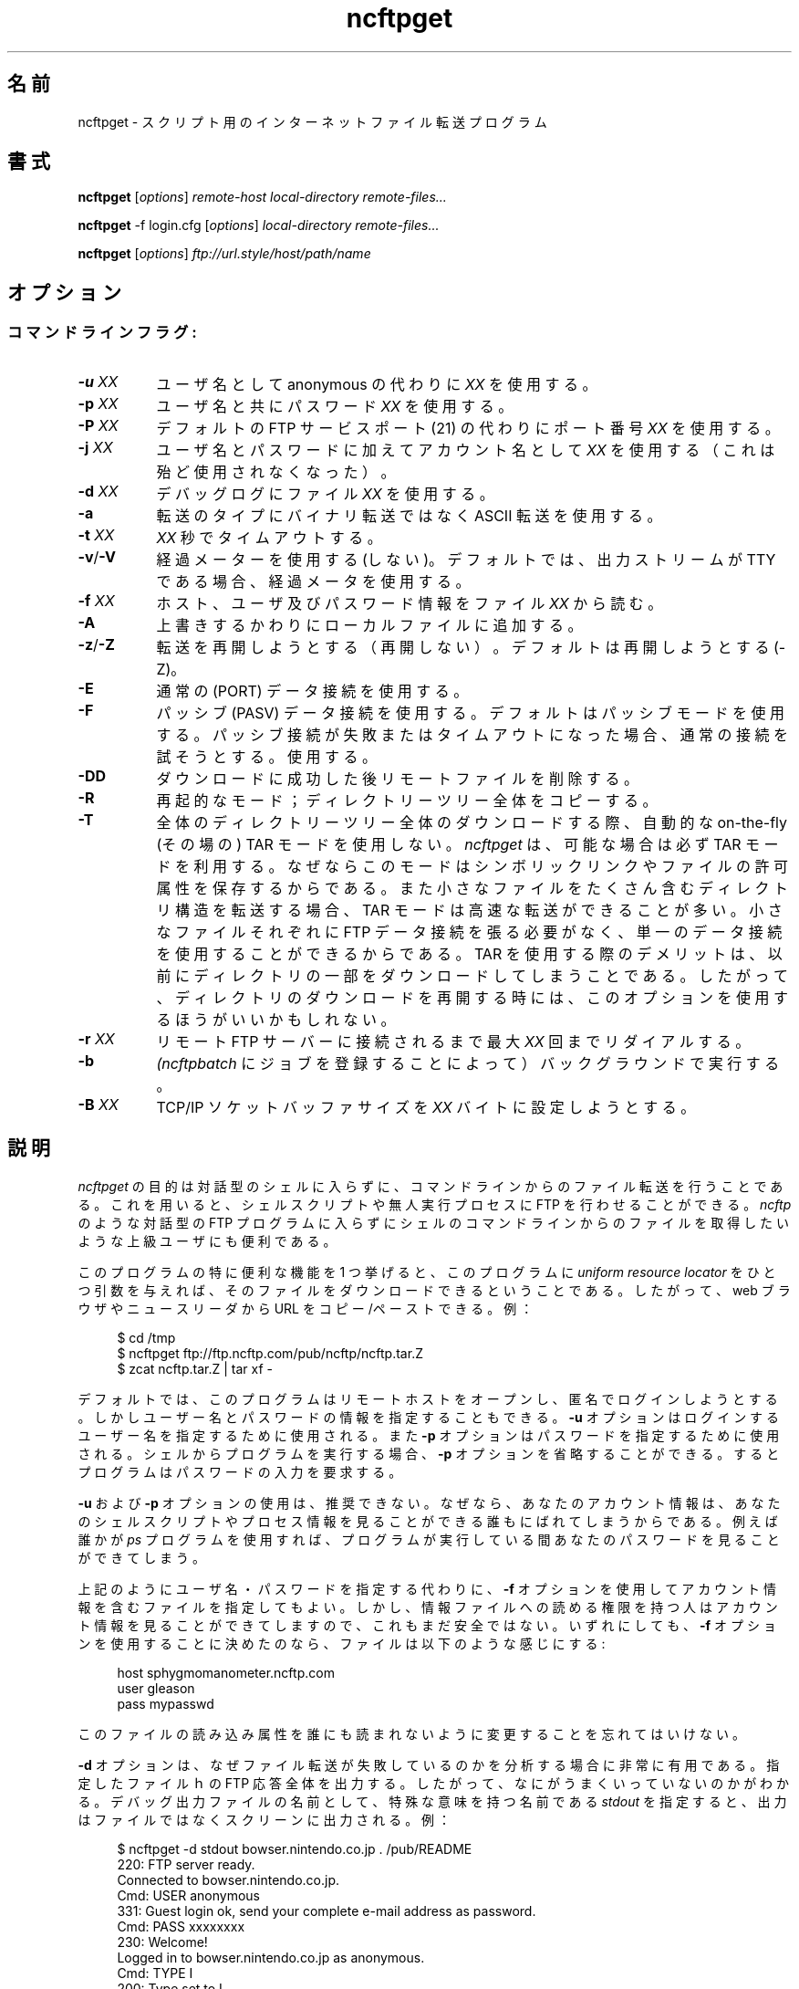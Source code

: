 .\"
.\" Japanese Version Copyright (c) 2001 Maki KURODA
.\"     all right reserved,
.\" Translated e Nov  6 18:27:31 JST 2001
.\" by Maki KURODA <mkuroda@aisys-jp.com>
.\"
.TH ncftpget 1 NcFTP Software
.\"O .SH NAME
.\"O ncftpget - Internet file transfer program for scripts
.SH 名前
ncftpget - スクリプト用のインターネットファイル転送プログラム
.\"O .SH "SYNOPSIS"
.SH "書式"
.PP
.B ncftpget
.RI [ "options" ]
.I "remote-host" "local-directory" "remote-files..."
.PP
.B ncftpget
-f login.cfg
.RI [ "options" ]
.I "local-directory" "remote-files..."
.PP
.B ncftpget
.RI [ "options" ]
.I "ftp://url.style/host/path/name"
.\"-------
.\"O .SH "OPTIONS"
.SH "オプション"
.\"-------
.SS
.\"O Command line flags:
コマンドラインフラグ:
.TP 8
.BI "-u " "XX"
.\"O Use username
.\"O .I XX
.\"O instead of anonymous.
ユーザ名としてanonymous の代わりに
.I XX
を使用する。
.TP 8
.BI "-p " "XX"
.\"O Use password
.\"O .I XX
.\"O with the username.
ユーザ名と共にパスワード
.I XX
を使用する。
.TP 8
.BI "-P " "XX"
.\"O Use port number
.\"O .I XX
.\"O instead of the default FTP service port (21).
デフォルトの FTP サービスポート (21) の代わりにポート番号
.I XX
を使用する。
.TP 8
.BI "-j " "XX"
.\"O Use account
.\"O .I XX
.\"O in supplement to the username and password (deprecated).
ユーザ名とパスワードに加えてアカウント名として
.I XX
を使用する（これは殆ど使用されなくなった）。
.TP 8
.BI "-d " "XX"
.\"O Use the file
.\"O .I XX
.\"O for debug logging.
デバッグログにファイル
.I XX
を使用する。
.TP 8
.B -a
.\"O Use ASCII transfer type instead of binary.
転送のタイプにバイナリ転送ではなく ASCII 転送を使用する。
.TP 8
.BI "-t " "XX"
.\"O Timeout after
.\"O .I XX
.\"O seconds.
.I XX
秒でタイムアウトする。
.TP 8
.BR "-v" "/" "-V"
.\"O Do (do not) use progress meters.
.\"O The default is to use progress meters if the output stream is a TTY.
経過メーターを使用する(しない)。
デフォルトでは、出力ストリームが TTY である場合、経過メータを使用する。
.TP 8
.BI "-f " "XX"
.\"O Read the file
.\"O .I XX
.\"O for host, user, and password information.
ホスト、ユーザ及びパスワード情報をファイル
.I XX
から読む。
.TP 8
.B -A
.\"O Append to local files, instead of overwriting them.
上書きするかわりにローカルファイルに追加する。
.TP 8
.BR "-z" "/" "-Z"
.\"O Do (do not) try to resume transfers.
.\"O The default is to try to resume (\-z).
転送を再開しようとする（再開しない）。
デフォルトは再開しようとする (\-Z)。
.TP 8
.B -E
.\"O Use regular (PORT) data connections.
通常の (PORT) データ接続を使用する。
.TP 8
.B -F
.\"O Use passive (PASV) data connections.
.\"O The default is to use passive, but to fallback to
.\"O regular if the passive connection fails or times out.
パッシブ (PASV) データ接続を使用する。
デフォルトはパッシブモードを使用する。パッシブ接続が失敗または
タイムアウトになった場合、通常の接続を試そうとする。
使用する。
.TP 8
.B -DD
.\"O Delete remote file after successfully downloading it.
ダウンロードに成功した後リモートファイルを削除する。
.TP 8
.B -R
.\"O Recursive mode; copy whole directory trees.
再起的なモード；ディレクトリーツリー全体をコピーする。
.TP 8
.B -T
.\"O Do not use automatic on-the-fly TAR mode for downloading whole directory trees.
.\"O .I ncftpget
.\"O uses TAR whenever possible since this usually preserves symbolic links
.\"O and file permissions.
.\"O TAR mode can also result in faster transfers for directories containing many
.\"O small files, since a single data connection can be used rather than an FTP
.\"O data connection for each small file.
.\"O The downside to using TAR is that it forces downloading of the whole directory,
.\"O even if you had previously downloaded a portion of it earlier, so you may
.\"O want to use this option if you want to resume downloading of a directory.
全体のディレクトリーツリー全体のダウンロードする際、
自動的な on-the-fly (その場の) TAR モードを使用しない。
.I ncftpget
は、可能な場合は必ず TAR モードを利用する。
なぜならこのモードはシンボリックリンクやファイルの
許可属性を保存するからである。
また小さなファイルをたくさん含むディレクトリ構造を転送する場合、
TAR モードは高速な転送ができることが多い。
小さなファイルそれぞれに FTP データ接続を張る必要がなく、
単一のデータ接続を使用することができるからである。
TAR を使用する際のデメリットは、以前にディレクトリの一部を
ダウンロードしてしまうことである。したがって、ディレクトリの
ダウンロードを再開する時には、このオプションを使用するほうが
いいかもしれない。
.TP 8
.BI "-r " "XX"
.\"O Redial a maximum of 
.\"O .I XX
.\"O times until connected to the remote FTP server.
リモート FTP サーバーに接続されるまで最大
.I XX
回までリダイアルする。
.TP 8
.B -b
.\"O Run in background (by submitting a job to
.\"O .IR ncftpbatch ")."
.IR (ncftpbatch 
にジョブを登録することによって）
バックグラウンドで実行する。
.TP 8
.BI "-B " "XX"
.\"O Try setting the TCP/IP socket buffer size to
.\"O .I XX
.\"O bytes.
TCP/IP ソケットバッファサイズを
.I XX
バイトに設定しようとする。
.\"-------
.\"O .SH "DESCRIPTION"
.SH "説明"
.\"-------
.PP
.\"O The
.\"O purpose of
.\"O .I ncftpget
.\"O is to do file transfers from the command-line
.\"O without entering an interactive shell.
.\"O This lets you write shell scripts or other unattended
.\"O processes that can do FTP.
.\"O It is also useful for advanced users who
.\"O want to retrieve files from the shell command line without
.\"O entering an interactive FTP program such as
.\"O .IR ncftp "."
.I ncftpget
の目的は対話型のシェルに入らずに、コマンドラインからのファイル転送を行うことである。
これを用いると、シェルスクリプトや無人実行プロセスに
FTP を行わせることができる。
.IR ncftp
のような対話型の FTP プログラムに入らずに
シェルのコマンドラインからのファイルを取得したいような
上級ユーザにも便利である。
.PP
.\"O One particularly useful feature of this program is that
.\"O you can give it a
.\"O .I uniform resource locator
.\"O as the only argument and the program will download
.\"O that file.
.\"O You can then copy and paste from your web browser
.\"O or newsreader and use that URL.
このプログラムの特に便利な機能を 1 つ挙げると、
このプログラムに
.I uniform resource locator
をひとつ引数を与えれば、そのファイルをダウンロードできるということである。
したがって、web ブラウザやニュースリーダから URL をコピー/ペーストできる。
.\"O Example:
例：
.RS 4
.sp
$ cd /tmp
.br
$ ncftpget ftp://ftp.ncftp.com/pub/ncftp/ncftp.tar.Z
.br
$ zcat ncftp.tar.Z | tar xf -
.br
.RE
.PP
.\"O By default the program tries to open the remote host
.\"O and login anonymously, but you can specify a username
.\"O and password information.
デフォルトでは、このプログラムはリモートホストをオープンし、匿名でログインしようとする。
しかしユーザー名とパスワードの情報を指定することもできる。
.\"O The
.\"O .B -u
.\"O option is used to specify the username to login as,
.\"O and the
.\"O .B -p
.\"O option is used to specify the password.
.B -u
オプションはログインするユーザー名を指定するために使用される。また
.B -p
オプションはパスワードを指定するために使用される。
.\"O If you are running the program from the shell, you may
.\"O omit the
.\"O .B -p
.\"O option and the program will prompt you for the password.
シェルからプログラムを実行する場合、
.B -p
オプションを省略することができる。
するとプログラムはパスワードの入力を要求する。
.PP
.\"O Using the 
.\"O .B -u
.\"O and
.\"O .B -p
.\"O options are not recommended, because your account information
.\"O is exposed to anyone who can see your shell script or your
.\"O process information.  For example, someone using the
.\"O .I ps
.\"O program could see your password while the program runs.
.B -u
および
.B -p
オプションの使用は、推奨できない。
なぜなら、あなたのアカウント情報は、あなたのシェルスクリプトやプロセス情報を
見ることができる誰もにばれてしまうからである。例えば誰かが
.I ps
プログラムを使用すれば、
プログラムが実行している間あなたのパスワードを見ることができてしまう。
.PP
.\"O You may use the
.\"O .B -f
.\"O option instead to specify a file with the account information.
.\"O However, this is still not secure because anyone who
.\"O has read access to the information file can see the
.\"O account information.
上記のようにユーザ名・パスワードを指定する代わりに、
.B -f
オプションを使用してアカウント情報を含むファイルを指定してもよい。
しかし、情報ファイルへの読める権限を持つ人は
アカウント情報を見ることができてしますので、
これもまだ安全ではない。
.\"O Nevertheless, if you choose to use the
.\"O .B -f
.\"O option the file should look something like this:
いずれにしても、
.B -f
オプションを使用することに決めたのなら、
ファイルは以下のような感じにする:
.RS 4
.sp
host sphygmomanometer.ncftp.com
.br
user gleason
.br
pass mypasswd
.br
.sp
.RE
.\"O Don't forget to change the permissions on this file
.\"O so no one else can read them.
このファイルの読み込み属性を誰にも読まれないように変更することを
忘れてはいけない。
.PP
.\"O The
.\"O .B -d
.\"O option is very useful when you are trying to diagnose
.\"O why a file transfer is failing.
.B -d
オプションは、なぜファイル転送が失敗しているのかを分析する場合に非常に有用である。
.\"O It prints out the
.\"O entire FTP conversation to the file you specify, so
.\"O you can get an idea of what went wrong.  
指定したファイルｈの FTP 応答全体を出力する。
したがって、なにがうまくいっていないのかがわかる。
.\"O If you specify the special name
.\"O .I stdout
.\"O as the name of the debugging output file, the output
.\"O will instead print to the screen.  Example:
デバッグ出力ファイルの名前として、特殊な意味を持つ名前である
.I stdout
を指定すると、出力はファイルではなくスクリーンに出力される。例：
.RS 4
.sp
$ ncftpget -d stdout bowser.nintendo.co.jp . /pub/README
.br
.\"O 220: FTP server ready.
220: FTP server ready.
.br
.\"O Connected to bowser.nintendo.co.jp.
Connected to bowser.nintendo.co.jp.
.br
.\"O Cmd: USER anonymous
Cmd: USER anonymous
.br
.\"O 331: Guest login ok, send your complete e-mail address as password.
331: Guest login ok, send your complete e-mail address as password.
.br
.\"O Cmd: PASS xxxxxxxx
Cmd: PASS xxxxxxxx
.br
.\"O 230: Welcome!
230: Welcome!
.br
.\"O Logged in to bowser.nintendo.co.jp as anonymous.
Logged in to bowser.nintendo.co.jp as anonymous.
.br
Cmd: TYPE I
.br
.\"O 200: Type set to I.
200: Type set to I.
.br
Cmd: PORT 192,168,9,37,6,76
.br
.\"O 200: PORT command successful.
200: PORT command successful.
.br
Cmd: RETR /pub/README
.br
.\"O 550: /pub/README: File in use.
550: /pub/README: File in use.
.br
Cmd: QUIT
.br
.\"O 221: Goodbye.
221: Goodbye.
.br
.RE
.PP
.\"O Using ASCII mode is helpful when the text format of your host
.\"O differs from that of the remote host.
あなたのホストのテキスト形式がリモートホストの形式と異なる場合、
ASCII モードのを使うと便利である。
.\"O For example, if you are retrieving a \.TXT file from
.\"O a Windows-based host to a UNIX system, you could use the
.\"O .B -a
.\"O flag which would use ASCII transfer mode so that the file
.\"O created on the UNIX system would be in the UNIX text
.\"O format instead of the MS\-DOS text format.
例えば、OS が Windows のホストから UNIX システムへ \.TXT ファイルを検索する場合、
.B -a
フラグを使って ASCII 転送モードを用いれば、UNIX テキスト上に作成されるテキストは
MS\-DOS テキスト形式ではなく UNIX テキスト形式になる。
.PP
.\"O You can retrieve an entire directory tree of files by
.\"O using the
.\"O .B -R
.\"O flag.
.\"O However, this will work only if the remote FTP server
.\"O is a UNIX server, or emulates UNIX's list output.
.\"O Example:
.B -R
フラグを使用するば、ディレクトリツリーの全ファイルを
取得できる。しかしこれは、リモートの FTP サーバが UNIX サーバであるか、
UNIX のリスト出力をエミュレートする場合のみ動作する。
作する。
例：
.RS 4
.sp
$ ncftpget -R ftp.ncftp.com /tmp /pub/ncftp
.br
.sp
.RE
.\"O This would create a /tmp/ncftp hierarchy.
これは /tmp/ncftp 階層を作成する。

.\"-------
.\"O .SH "DIAGNOSTICS"
.SH "返り値"
.\"-------
.PP
.\"O .I ncftpget
.\"O returns the following exit values:
.I ncftpget
は次の終了ステータスを返す：
.TP 8
0
.\"O Success.
成功。
.TP 8
1
.\"O Could not connect to remote host.
リモートホストに接続できなかった。
.TP 8
2
.\"O Could not connect to remote host - timed out.
リモートホストに接続できなかった（タイムアウトした）。
.TP 8
3
.\"O Transfer failed.
転送に失敗した。
.TP 8
4
.\"O Transfer failed - timed out.
転送に失敗した（タイムアウトした）。
.TP 8
5
.\"O Directory change failed.
ディレクトリ変更に失敗した。
.TP 8
6
.\"O Directory change failed - timed out.
ディレクトリ変更に失敗した（タイムアウトした）。
.TP 8
7
.\"O Malformed URL.
URL の形式がおかしい。
.TP 8
8
.\"O Usage error.
使用法が間違っている。
.TP 8
9
.\"O Error in login configuration file.
login 設定ファイルにエラーがある。
.TP 8
10
.\"O Library initialization failed.
ライブラリの初期化に失敗した。
.TP 8
11
.\"O Session initialization failed.
セッションの初期化に失敗した。
.\"-------
.\"O .SH "AUTHOR"
.SH "著者"
.\"-------
.PP
Mike Gleason, NcFTP Software (mgleason@ncftp.com).
.\"-------
.\"O .SH "SEE ALSO"
.SH "関連項目"
.\"-------
.PP
.IR ncftpput (1),
.IR ncftp (1),
.IR ftp (1),
.IR rcp (1),
.IR tftp (1).
.PP
.IR "LibNcFTP" " (http://www.ncftp.com/libncftp/)."
